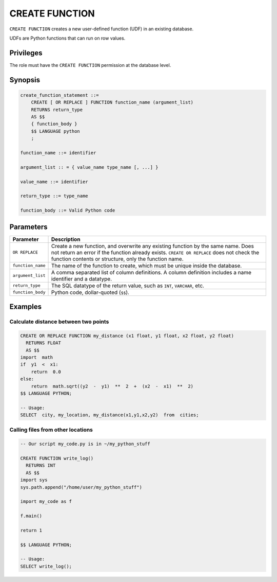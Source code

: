 .. _create_function:

*****************
CREATE FUNCTION
*****************

``CREATE FUNCTION`` creates a new user-defined function (UDF) in an existing database.

UDFs are Python functions that can run on row values.

Privileges
=============

The role must have the ``CREATE FUNCTION`` permission at the database level.

Synopsis
==========

.. code-block:: postgres

   create_function_statement ::=
       CREATE [ OR REPLACE ] FUNCTION function_name (argument_list)
       RETURNS return_type
       AS $$
       { function_body }
       $$ LANGUAGE python
       ;

   function_name ::= identifier  

   argument_list :: = { value_name type_name [, ...] }

   value_name ::= identifier
   
   return_type ::= type_name
   
   function_body ::= Valid Python code

Parameters
============

.. list-table:: 
   :widths: auto
   :header-rows: 1
   
   * - Parameter
     - Description
   * - ``OR REPLACE``
     - Create a new function, and overwrite any existing function by the same name. Does not return an error if the function already exists. ``CREATE OR REPLACE`` does not check the function contents or structure, only the function name.
   * - ``function_name``
     - The name of the function to create, which must be unique inside the database.
   * - ``argument_list``
     - A comma separated list of column definitions. A column definition includes a name identifier and a datatype.
   * - ``return_type``
     - The SQL datatype of the return value, such as ``INT``, ``VARCHAR``, etc.
   * - ``function_body``
     - Python code, dollar-quoted (``$$``). 

Examples
===========

Calculate distance between two points
--------------------------------------

.. code-block:: postgres

   CREATE OR REPLACE FUNCTION my_distance (x1 float, y1 float, x2 float, y2 float) 
     RETURNS FLOAT
     AS $$  
   import  math
   if  y1  <  x1:  
       return  0.0  
   else:
       return  math.sqrt((y2  -  y1)  **  2  +  (x2  -  x1)  **  2)
   $$ LANGUAGE PYTHON;

   -- Usage:
   SELECT  city, my_location, my_distance(x1,y1,x2,y2)  from  cities;


Calling files from other locations
---------------------------------------

.. code-block:: postgres

   -- Our script my_code.py is in ~/my_python_stuff
   
   CREATE FUNCTION write_log()
     RETURNS INT 
     AS $$ 
   import sys
   sys.path.append("/home/user/my_python_stuff")  
   
   import my_code as f
   
   f.main()
   
   return 1
   
   $$ LANGUAGE PYTHON;  

   -- Usage:  
   SELECT write_log();
